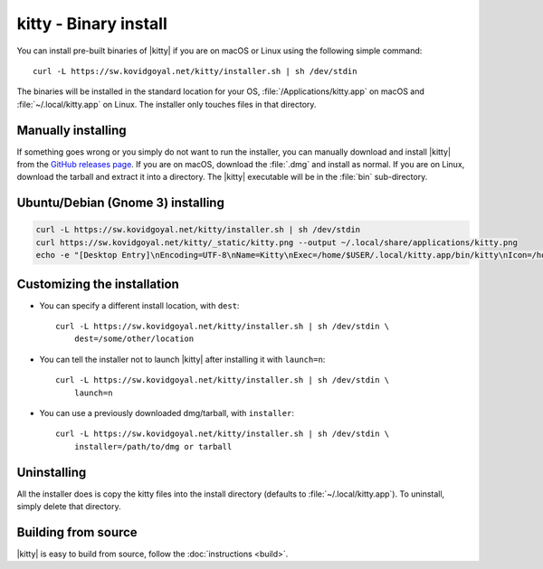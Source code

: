 kitty - Binary install
========================

.. |ins| replace:: curl -L :literal:`https://sw.kovidgoyal.net/kitty/installer.sh` | sh /dev/stdin

.. highlight:: sh

You can install pre-built binaries of |kitty| if you are on macOS or Linux using
the following simple command:

.. parsed-literal::
    :class: pre

    |ins|


The binaries will be installed in the standard location for your OS,
:file:`/Applications/kitty.app` on macOS and :file:`~/.local/kitty.app` on
Linux. The installer only touches files in that directory.


Manually installing
---------------------

If something goes wrong or you simply do not want to run the installer, you can
manually download and install |kitty| from the `GitHub releases page
<https://github.com/kovidgoyal/kitty/releases>`_. If you are on macOS, download
the :file:`.dmg` and install as normal. If you are on Linux, download the tarball
and extract it into a directory. The |kitty| executable will be in the
:file:`bin` sub-directory.

Ubuntu/Debian (Gnome 3) installing
---------------------

.. code-block:: sh

    curl -L https://sw.kovidgoyal.net/kitty/installer.sh | sh /dev/stdin
    curl https://sw.kovidgoyal.net/kitty/_static/kitty.png --output ~/.local/share/applications/kitty.png
    echo -e "[Desktop Entry]\nEncoding=UTF-8\nName=Kitty\nExec=/home/$USER/.local/kitty.app/bin/kitty\nIcon=/home/$USER/.local/share/applications/kitty.png\nType=Application\nCategories=Application;" >> ~/.local/share/applications/kitty.desktop
    

Customizing the installation
--------------------------------

* You can specify a different install location, with ``dest``:

  .. parsed-literal::
     :class: pre

     |ins| \\
         dest=/some/other/location

* You can tell the installer not to launch |kitty| after installing it with
  ``launch=n``:

  .. parsed-literal::
     :class: pre

     |ins| \\
         launch=n

* You can use a previously downloaded dmg/tarball, with ``installer``:

  .. parsed-literal::
     :class: pre

     |ins| \\
         installer=/path/to/dmg or tarball

Uninstalling
----------------

All the installer does is copy the kitty files into the install directory
(defaults to :file:`~/.local/kitty.app`). To uninstall, simply delete that
directory.


Building from source
------------------------

|kitty| is easy to build from source, follow the :doc:`instructions <build>`.
